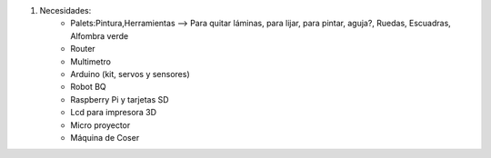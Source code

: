 #. Necesidades:
	- Palets:Pintura,Herramientas --> Para quitar láminas, para lijar, para pintar, aguja?, Ruedas, Escuadras, Alfombra verde          
	- Router
	- Multimetro
	- Arduino (kit, servos y sensores)
	- Robot BQ
	- Raspberry Pi y tarjetas SD
	- Lcd para impresora 3D
	- Micro proyector
	- Máquina de Coser      
          

